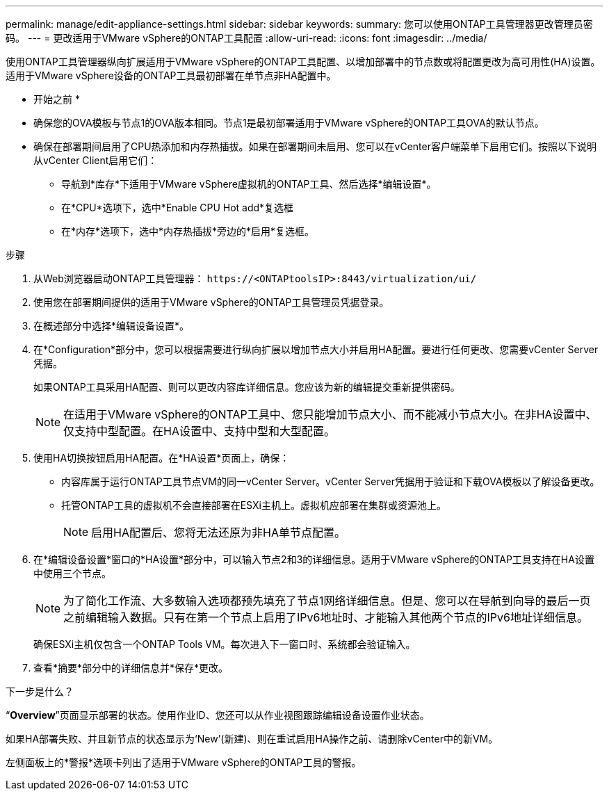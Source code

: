 ---
permalink: manage/edit-appliance-settings.html 
sidebar: sidebar 
keywords:  
summary: 您可以使用ONTAP工具管理器更改管理员密码。 
---
= 更改适用于VMware vSphere的ONTAP工具配置
:allow-uri-read: 
:icons: font
:imagesdir: ../media/


[role="lead"]
使用ONTAP工具管理器纵向扩展适用于VMware vSphere的ONTAP工具配置、以增加部署中的节点数或将配置更改为高可用性(HA)设置。适用于VMware vSphere设备的ONTAP工具最初部署在单节点非HA配置中。

* 开始之前 *

* 确保您的OVA模板与节点1的OVA版本相同。节点1是最初部署适用于VMware vSphere的ONTAP工具OVA的默认节点。
* 确保在部署期间启用了CPU热添加和内存热插拔。如果在部署期间未启用、您可以在vCenter客户端菜单下启用它们。按照以下说明从vCenter Client启用它们：
+
** 导航到*库存*下适用于VMware vSphere虚拟机的ONTAP工具、然后选择*编辑设置*。
** 在*CPU*选项下，选中*Enable CPU Hot add*复选框
** 在*内存*选项下，选中*内存热插拔*旁边的*启用*复选框。




.步骤
. 从Web浏览器启动ONTAP工具管理器： `\https://<ONTAPtoolsIP>:8443/virtualization/ui/`
. 使用您在部署期间提供的适用于VMware vSphere的ONTAP工具管理员凭据登录。
. 在概述部分中选择*编辑设备设置*。
. 在*Configuration*部分中，您可以根据需要进行纵向扩展以增加节点大小并启用HA配置。要进行任何更改、您需要vCenter Server凭据。
+
如果ONTAP工具采用HA配置、则可以更改内容库详细信息。您应该为新的编辑提交重新提供密码。

+

NOTE: 在适用于VMware vSphere的ONTAP工具中、您只能增加节点大小、而不能减小节点大小。在非HA设置中、仅支持中型配置。在HA设置中、支持中型和大型配置。

. 使用HA切换按钮启用HA配置。在*HA设置*页面上，确保：
+
** 内容库属于运行ONTAP工具节点VM的同一vCenter Server。vCenter Server凭据用于验证和下载OVA模板以了解设备更改。
** 托管ONTAP工具的虚拟机不会直接部署在ESXi主机上。虚拟机应部署在集群或资源池上。
+

NOTE: 启用HA配置后、您将无法还原为非HA单节点配置。



. 在*编辑设备设置*窗口的*HA设置*部分中，可以输入节点2和3的详细信息。适用于VMware vSphere的ONTAP工具支持在HA设置中使用三个节点。
+

NOTE: 为了简化工作流、大多数输入选项都预先填充了节点1网络详细信息。但是、您可以在导航到向导的最后一页之前编辑输入数据。只有在第一个节点上启用了IPv6地址时、才能输入其他两个节点的IPv6地址详细信息。

+
确保ESXi主机仅包含一个ONTAP Tools VM。每次进入下一窗口时、系统都会验证输入。

. 查看*摘要*部分中的详细信息并*保存*更改。


.下一步是什么？
“*Overview*”页面显示部署的状态。使用作业ID、您还可以从作业视图跟踪编辑设备设置作业状态。

如果HA部署失败、并且新节点的状态显示为‘New’(新建)、则在重试启用HA操作之前、请删除vCenter中的新VM。

左侧面板上的*警报*选项卡列出了适用于VMware vSphere的ONTAP工具的警报。
